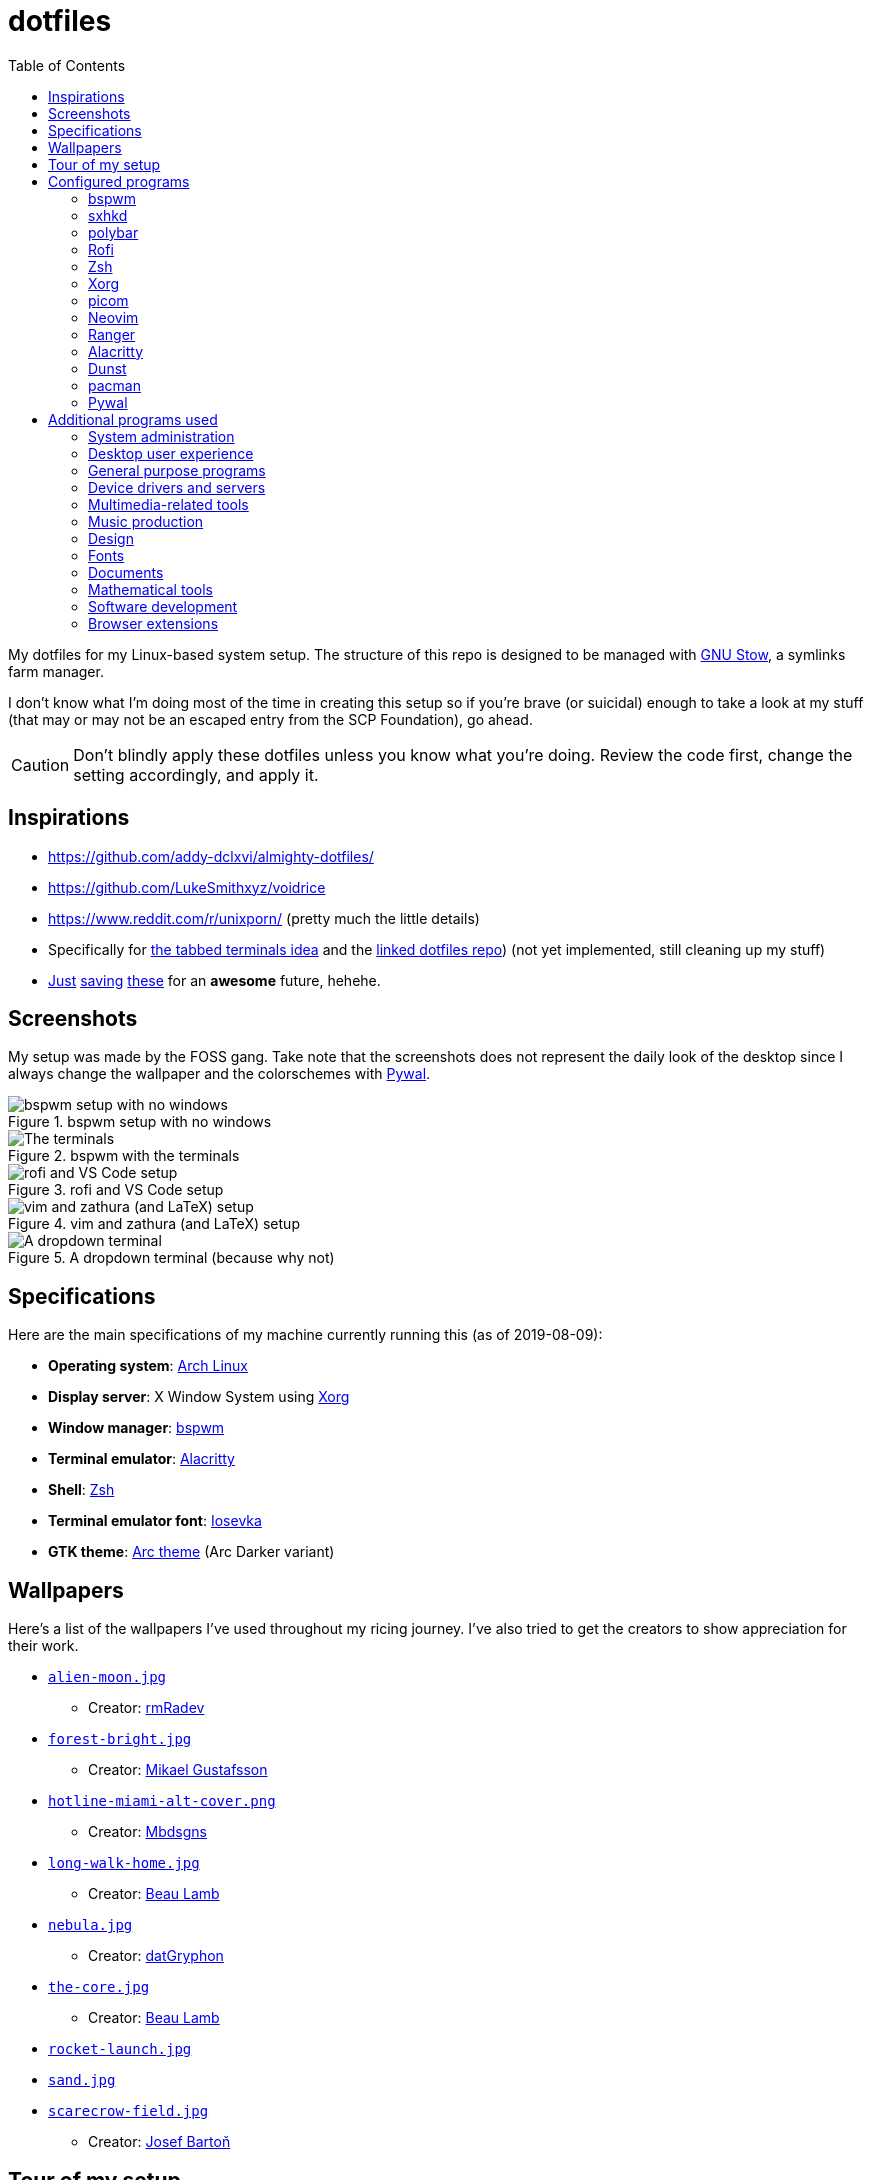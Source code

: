 = dotfiles
:toc:

My dotfiles for my Linux-based system setup. 
The structure of this repo is designed to be managed with https://www.gnu.org/software/stow/[GNU Stow], a symlinks farm manager. 

I don't know what I'm doing most of the time in creating this setup so if you're brave (or suicidal) enough to take a look at my stuff (that may or may not be an escaped entry from the SCP Foundation), go ahead. 

CAUTION: Don't blindly apply these dotfiles unless you know what you're doing. 
Review the code first, change the setting accordingly, and apply it. 




== Inspirations

* https://github.com/addy-dclxvi/almighty-dotfiles/ 
* https://github.com/LukeSmithxyz/voidrice 
* https://www.reddit.com/r/unixporn/ (pretty much the little details) 
* Specifically for https://www.reddit.com/r/unixporn/comments/8ezsq7/bspwm_terminal_tabs_in_polybar_dark_and_dull_exam/[the tabbed terminals idea] and the https://github.com/Nikzt/dotfiles[linked dotfiles repo]) (not yet implemented, still cleaning up my stuff) 
* https://www.reddit.com/r/unixporn/comments/edmb8b/awesome_gnawesome/[Just] https://github.com/ilovecookieee/Glorious-Dotfiles[saving] https://github.com/PapyElGringo/material-awesome[these] for an **awesome** future, hehehe. 



== Screenshots

My setup was made by the FOSS gang. 
Take note that the screenshots does not represent the daily look of the desktop since I always change the wallpaper and the colorschemes with https://github.com/dylanaraps/pywal[Pywal]. 

.bspwm setup with no windows
image::docs/bspwm-empty.png[bspwm setup with no windows]

.bspwm with the terminals
image::docs/terminals.png[The terminals]

.rofi and VS Code setup
image::docs/vscode-and-rofi.png[rofi and VS Code setup]

.vim and zathura (and LaTeX) setup
image::docs/vim-and-zathura.png[vim and zathura (and LaTeX) setup]

.A dropdown terminal (because why not)
image::docs/dropdown-term.png[A dropdown terminal]




== Specifications

Here are the main specifications of my machine currently running this (as of 2019-08-09):

* **Operating system**: https://www.archlinux.org/[Arch Linux]
* **Display server**: X Window System using https://www.x.org/wiki/[Xorg]
* **Window manager**: https://github.com/baskerville/bspwm[bspwm]
* **Terminal emulator**: https://github.com/jwilm/alacritty/[Alacritty]
* **Shell**: http://www.zsh.org/[Zsh]
* **Terminal emulator font**: https://github.com/be5invis/iosevka[Iosevka]
* **GTK theme**: https://github.com/horst3180/Arc-theme[Arc theme] (Arc Darker variant)




== Wallpapers

Here's a list of the wallpapers I've used throughout my ricing journey. 
I've also tried to get the creators to show appreciation for their work. 

* https://www.deviantart.com/rmradev/art/Alien-Moon-743912901[`alien-moon.jpg`] 
** Creator: https://www.deviantart.com/rmradev[rmRadev]

* https://dribbble.com/shots/3713646-Small-Memory[`forest-bright.jpg`]
** Creator: https://dribbble.com/MikaelGustafsson[Mikael Gustafsson] 

* https://dropr.com/mbdsgns/254740/hotline_miami_iv/+?p=1388845[`hotline-miami-alt-cover.png`] 
** Creator: https://dropr.com/mbdsgns[Mbdsgns]

* https://www.artstation.com/artwork/wn8ng[`long-walk-home.jpg`]
** Creator: https://www.artstation.com/beaulamb[Beau Lamb]

* https://www.reddit.com/r/wallpapers/comments/cckpj0/i_made_this_simple_and_clean_drawing_over_the/[`nebula.jpg`]
** Creator: https://www.reddit.com/user/datGryphon/[datGryphon]

* https://www.artstation.com/artwork/XOQdR[`the-core.jpg`]
** Creator: https://www.artstation.com/beaulamb[Beau Lamb]

* https://www.reddit.com/r/wallpapers/comments/ebvk0q/rocket_launch_1920x1080/[`rocket-launch.jpg`]

* https://www.reddit.com/r/wallpapers/comments/co9t14/sand/[`sand.jpg`]

* https://www.artstation.com/artwork/XBlZbY[`scarecrow-field.jpg`]
** Creator: https://www.artstation.com/joejazz[Josef Bartoň]



== Tour of my setup 

There are a few things to know on this setup. 

* `packages.txt` is mainly for archiving my native package list from the official Arch Linux repos installed in my current Arch Linux setup. 
* `aur-packages.txt` contains the installed packages from AUR along with their versions. 
* `locations.json` is a data file that contains all of the packages listed in <<Configured programs>> along with their target path. 
* `manager.py` is a little manager tailored for this setup. 
* A makefile (named `makefile`) which makes use of GNU Make. 

`packages.txt` and `aur-packages.txt` are simply a list of installed packages from the official Arch repo and AUR respectively. 
 They are going to be committed at the start of every month (if it works that is). 

`manager.py` is a tiny https://www.gnu.org/software/stow/[GNU Stow]-inspired manager created for this setup. 
(Nonetheless, I tried to make it generic for other cases.) 
It takes a directory with a file named `locations.json` containing the packages with their target path. 
We can then execute commands with all of the packages and its target path. 
footnote:[Obviously, you need Python installed for this.
For future references, the version by the time first writing the script is at v3.8.1.] 

[source, shell]
----
# Take the setup as the filesystem structure. 
# See the JSON file (locations.json) to see what packages to be installed and where to install them. 

# Running the program without any arguments for a test run. 
# There should be a bunch of `echo` commands being ran for all of the listed packages. 
./manager.py

# Create the directories of the target path and install them with GNU Stow. 
# Bada-bing, bada-boom, you have installed your setup or something. 
./manager.py --commands "mkdir -p {location}" "stow --restow {package} --target {location}"
----

Just execute the script with the `--help` flag for more information. ;p 

Next, more custom scripts. 
They're located in link:bin/[`bin/`] and ideally should be linked in `$PATH`. 
Currently, I have them linked in `$HOME/bin`. 

The scripts are mostly used with hotkey bindings (e.g., `sxhkd`). 
Nonetheless, they could be executed in the shell (provided they are linked in `$PATH`). 

Here's a list of the top most useful scripts:

* link:./bin/screenshot[Screenshot capture]. 
Includes the option of delaying and region selection mode. 

* link:./bin/ocr[An image-to-text script using OCR]. 
The content are then copied into the clipboard. 
Built on top of the screenshot script. 
Useful for capturing links in images or videos. 

* link:./bin/record[Screen recording] using https://ffmpeg.org/[FFmpeg]. 
An option of excluding and/or following the mouse cursor is included. 

* link:./bin/prompt[Quick command prompts]. 
The script is based from https://github.com/LukeSmithxyz/voidrice/blob/master/.local/bin/prompt[Luke Smith's prompt script]. 

* link:./bin/toggle-bin[Switching on/off programs]. 
Useful for situations where only one instance of the program is running. 

Aside from the scripts, there are also some details and files that are not committed to this setup for privacy and security reasons. 
A few examples of which is my cron setups where it is tasked with updating and committing the package lists to the Git repo, updating the packages, cleaning the cache, and so much more. 




== Configured programs

Here's a list of the programs with details on the config found in this repo. 
Each of the listed directory is designed to be used/managed with https://www.gnu.org/software/stow/[GNU Stow] at the indicated target path.


=== https://github.com/baskerville/bspwm[bspwm]

A minimalist window manager. 
Only provides a window manager and nothing else. 

* Config located at link:bspwm/[`bspwm/`] directory. 
* The usual target path for a user is at `$HOME/.config/bspwm/`. 
* Minimum version (from `bspwm --version`):
** `0.9.7-10-g2ffd9c1`
* Simply contains `bspwmrc` which is an executable setting up bspwm-related settings and and starting up some applications. 
* This allows for a modular setup. 
For using keybindings, it uses `sxhkd` (Simple X Hotkey Daemon). 
For something similar to i3-bar, https://github.com/polybar/polybar[polybar] serves as the replacement. 


=== https://github.com/baskerville/sxhkd[sxhkd]

Stands for "Simple X Hotkey Daemon". 
It is a hotkey daemon detecting certain X events primarily from the keyboard and mouse. 

It is also very useful since it enables modular setup. 
Can be used independent of the desktop environment (DE) or the window manager (WM). 

* Config located at link:sxhkd/[`sxhkd/`] folder.
* The usual target path is at `$HOME/.config/sxhkd`. 
* Minimum version (from `sxhkd --version`):
** `0.6.0-3-g7124055`
* Contains a config file (`sxhkdrc`) for the keybindings. 
There are some keybindings specifically used for `bspwm`. 


=== https://github.com/polybar/polybar[polybar]

A tool for creating status bars. 

This is the replacement bar from my previous i3-based setup. 

* Config located at link:polybar[`polybar/`]. 
* The usual target path for a user is at `$HOME/.config/polybar`. 
* Minimum version (from `polybar --version`): 
** `polybar 3.4.1`
** `Features: +alsa +curl +i3 +mpd +network(libnl) +pulseaudio +xkeyboard`
* There is only the standalone config (might decide to make it modular) and the launch script which is copied from the https://wiki.archlinux.org/index.php/Polybar[related Arch Wiki entry]. 

For documentation, check out the https://wiki.archlinux.org/index.php/Polybar[already linked Arch Wiki entry] and the https://github.com/polybar/polybar/wiki[official documentation from GitHub]. 


=== https://github.com/davatorium/rofi[Rofi]

The application switcher and launcher. 
Also serves as a replacement for https://tools.suckless.org/dmenu/[dmenu].

* Config located at link:rofi/[`rofi/`].
* The usual target path for a user is at `$HOME/.config/rofi/`.
* Minimum version (from `rofi -version`):
** `Version: 1.5.4`
* Main config is `config.rasi`.
* Contains the config and my custom Rofi themes. 

To see the documentation, check out the manual entry for `rofi`. 
For creating or editing Rofi themes, read the manual entry of `rofi-theme`. 
Also, view the related https://wiki.archlinux.org/index.php/Rofi[Arch Wiki entry]. 


=== https://www.zsh.org/[Zsh]

A Unix shell and an alternative to the Bash.

* Config found at link:zsh/[`zsh/`] directory.
* The usual target path for a user is at `$HOME/`.
* Minimum version (from `zsh --version`):
** `zsh 5.7.1 (x86_64-pc-linux-gnu)`
* Contains `.zprofile` and `.zshrc`. 
The primary file to look for is the `.profile` to set environment variables independent of the shell setups. 
* Previously relied on https://github.com/robbyrussell/oh-my-zsh/[oh-my-zsh]. 
Eventually, the config became independent and can work without it. 

For the documentation, check out the manual entry for `zsh` to gain an overview of the shell. 
The main manual explains some things such as the startup/shutdown files and compatibility with other shells. 
It also lays out the sections of the manual which you can check it out. 

Since the manual has been split into multiple sections, it can be daunting to navigate. 
The most referred sections by far are `zshmisc` where it gives details on the miscellanea of zsh such as the prompt and special variables you might want to know. 
The other section is `zshbuiltins` where it explains built-in commands of zsh. 


=== https://www.x.org/wiki/[Xorg]

A display server implementing X window system.

* Config found at link:xorg/[`xorg/`] directory.
* The usual target path for a user is at `$HOME/`.
* Minimum version (from `Xorg -version`):
** `X.Org X Server 1.20.5`
** `X Protocol Version 11, Revision 0`
* The configuration is found at `.Xresources` containing the colors (0 to 15, foreground, and the background). 


=== https://github.com/yshui/picom[picom]

A window compositor forked from https://github.com/chjj/compton[compton] that adds off-screen buffers and additional effects and animations to the window. 
Can be used for adding style to your setup. 

This is formerly the Compton configuration. 

* Config found at link:picom/[`picom/`] directory.
* The usual target path for a user is at `$HOME/.config/picom`.
* Minimum version (from `picom --version`):
** `v7.2`
* The config is copied from `/etc/xorg/picom.conf` and edited a few parameters. 

For documentation, check out the manual entry (i.e., `man picom`) and the https://wiki.archlinux.org/index.php/Picom[related Arch Wiki entry]. 
The default configuration (located at `/etc/xdg/picom.conf` assuming at Arch Linux) can be helpful as well as it is filled with comments. 


=== https://neovim.io/[Neovim]

A modern version of https://www.vim.org/[Vim], a modal text editor. 
footnote:[Migrated after I've seen https://lukesmith.xyz/[Luke-senpai] used it in his recent videos. 
Seriously though, I find nvim to be way better for configuration.]

* Config located at link:nvim/[`nvim/`] directory.
* The usual target path for a user is at `$HOME/.config/nvim`.
* Minimum version (from `nvim --version`): 
** `NVIM v0.4.3` 
* Uses https://github.com/junegunn/vim-plug[`vim-plug`] as the plugin manager.
* Contains my plugin list and editor configurations in `init.vim`.
* There are also some https://github.com/sirver/UltiSnips[UltiSnips] snippets stored in `own-snippets` folder (since `snippets` is a reserved folder name). 
* One of the largest snippet file is the snippets for LaTeX files. 
It is based on https://github.com/gillescastel/latex-snippets/[_Gilles Castel_'s UltiSnips LaTeX snippets].


=== https://ranger.github.io/[Ranger]

A Vim-based file browser. 
https://github.com/ranger/ranger/wiki[Here's their config documentation for it.]

* Config located at link:ranger/[`ranger/`] directory.
* The usual target path for a user is at `$HOME/.config/ranger/`.
* Minimum version (from `ranger --version`):
** `ranger version: ranger 1.9.2`
** `Python version: 3.7.4 (default, Jul 16 2019, 07:12:58) [GCC 9.1.0]`
* All of the config files are basically default config files except with a few changes.
* Contains keybinding in `rc.conf`. Additional keybindings include the `O` keybinding and their variants for opening my go-to programs such as https://code.visualstudio.com/[Visual Studio Code].
* `rifle.conf` contains configuration for opening a list of programs. 


=== https://github.com/jwilm/alacritty/[Alacritty]

Similar to https://sw.kovidgoyal.net/kitty[Kitty] , it's a GPU-based terminal emulator. 
It's documentation for the configuration can be viewed at the config file itself being filled with comments.

* Config located at link:alacritty/[`alacritty/`] directory.
* The usual target path for a user is at `$HOME/.config/alacritty/`.
* Minimum version (from `alacritty --version`):
** `alacritty 0.3.3`
* Contains a single `alacritty.yaml` as the config file. Not much has changed except for the color scheme and the font being used.


=== https://dunst-project.org/[Dunst]

It's a notification daemon used to display notifications sent by notifiers (programs that send messages/notifications).

* Config location is at link:dunst/[`dunst/`].
* The usual target path for a user is at `$HOME/.config/dunst/`.
* Minimum version (from `dunst --version`):
** `Dunst - A customizable and lightweight notification-daemon 1.4.1 (2019-07-03)`
* Simply contains a `dunstrc` configuring appearance of the notifications. 

Look out for the related manual entry (i.e., `man dunst`) and the https://wiki.archlinux.org/index.php/Dunst[Arch Wiki entry]. 


=== https://www.archlinux.org/pacman/[pacman]

The default package manager for Arch Linux.

* Config location is at link:pacman/[`pacman/`]
* The usual target path is at `/etc/pacman.d`.
* Minimum version (from `pacman --version`):
** `Pacman v5.1.3 - libalpm v11.0.3`
* Contains the configuration file, a `mirrorlist` file, and some https://www.archlinux.org/mirrorlist/?ip_version=6[pacman hooks].
* For the mirrorlist, change it accordingly or https://www.archlinux.org/mirrorlist/?ip_version=6[generate another one]. 
It is also monthly updated from a cron job. 
* The dotfiles repo also contains two package lists (i.e., `packages.txt` and `aur-packages.txt`) in the root of the project folder. 
* The setup also uses `yay` as the AUR helper tool. 


=== https://github.com/dylanaraps/pywal[Pywal] 

Pywal is a tool for generating color schemes from an image. 
It is mainly used to produce templates for different applications (e.g., Vim, Visual Studio, the tty). 

* The config directory is at `wal`. 
* The usual target path would be on `~/.config/wal`. 
The target path is more lenient since it only contains data files. 
You have more choices here. 
* Minimum version (from `wal -v`):
** `wal 3.3.0` 
* The folder only contains the best of the themes in JSON files. 
All of the data files are named after the filenames of the wallpapers. 
A few of them are listed in the <<Wallpapers>> section for the sources. 
The JSON files does need a little bit of tweaking especially with the `wallpaper` key. 
You could apply them with `wal --theme /path/to/file`. 
* To easily create some more themes into JSON, I've created a small script named `create-wal-theme` located in my custom scripts location. 




== Additional programs used

As much as possible, I use free and open source software for all of my needs. 


=== System administration

TIP: I recommend to start at this list especially if you're starting with a bare minimum of a Linux installation.

* https://hisham.hm/htop/[htop] - A process viewer and manager.
* https://github.com/lxde/lxsession[lxsession] - A session manager and an authentication agent for Polkit; very useful if you're usually using with a user-level account.
* https://www.freedesktop.org/wiki/Software/polkit/[Polkit] - A program for bridging unprivileged processes to privileged access.
* https://wiki.archlinux.org/index.php/Systemd-boot[systemd-boot] - The UEFI boot manager.
* https://www.freedesktop.org/wiki/Software/udisks/[udisks] - A manager for mounting filesystems.
* https://github.com/coldfix/udiskie[udiskie] - An automounter for removable media.


=== Desktop user experience 

* https://github.com/tmux/tmux/[tmux] - A terminal multiplexer useful for managing multiple sessions. 
* https://github.com/noctuid/tdrop[tdrop] - A modular dropdown creator. 
* https://github.com/reorr/mantablockscreen[mantablockscreen] - A lock screen. 
* https://github.com/dylanaraps/pywal[pywal] - An automation tool for generating color schemes from images and applying them to your programs. 
* https://github.com/dylanaraps/neofetch/[neofetch] - A program for getting information for your hardware and software setup. 


=== General purpose programs

* https://feh.finalrewind.org/[feh] - A minimal image viewer.
* https://www.mozilla.org/en-US/firefox/new/[Firefox] - One of the major web browser second to Chrome.
* https://github.com/naelstrof/maim[maim] - A simple screenshot utility.
* https://docs.xfce.org/xfce/thunar/start[Thunar] - A file manager. A part of the Xfce desktop environment.
* https://www.thunderbird.net/[Thunderbird] - A email client.
* https://weechat.org/[Weechat] - An IRC client on the command line.


=== Device drivers and servers

* https://wiki.archlinux.org/index.php/Advanced_Linux_Sound_Architecture[ALSA] - A Linux sound driver. 
* https://wiki.archlinux.org/index.php/NetworkManager[GNOME NetworkManager]
* https://www.nvidia.com/Download/index.aspx?lang=en-us[NVIDIA Driver] - Since I have an NVIDIA-based GPU (NVIDIA GeForce GT 630), I have to use that. 
I also have to use the https://www.archlinux.org/packages/extra/x86_64/nvidia-390xx/[legacy version].


=== Multimedia-related tools 

* https://audacious-media-player.org/[Audacious] - An audio player with various listening options.
* https://ffmpeg.org/[ffmpeg] - A multimedia codec including for MP4, FLV, and more. 
Also can be used as a recorder. 
* https://www.imagemagick.org/[ImageMagick] - A software suite for graphics. 
* https://obsproject.com/[OBS Studio] - A facility for streaming and recording videos. 
* https://www.shotcut.org/[Shotcut] - A video editor built with the https://www.mltframework.org/[MLT Framework]. 
* https://www.videolan.org/vlc/[VLC Media Player] - A multimedia player. 


=== Music production

* https://kx.studio/Applications:Cadence[Cadence] - A set of audio tools. Part of the KX Studio project. 
* https://kx.studio/Applications:Carla[Carla] - An audio plug-in host supporting various audio plug-in formats such as VST2/3, SF2, and SFZ. 
Part of the KX Studio project. 
* https://lmms.io/[LMMS] - A digital audio workstation for beat production. 
* https://musescore.org/[Musescore] - A music composition and notation software. 
* https://supercollider.github.io/[SuperCollider] - A platform for audio synthesis and algorithmic composition. 


=== Design

* https://blender.org/[Blender] - A top-notch 3D modelling program.
* https://www.freecadweb.org/[FreeCAD] - A general purpose 3D computer-aided design program.
* https://inkscape.org/[Inkscape] - A vector illustration/editing program. Alternative to Adobe Illustrator.
* http://www.kicad-pcb.org/[KiCad] - An electronic design automation suite. 
* https://krita.org/en/[Krita] - A painting/illustration program. 


=== Fonts

* https://github.com/belluzj/fantasque-sans[Fantasque Sans Mono]
* https://github.com/tonsky/FiraCode[Fira Code] - A programmer-oriented font that supports ligatures.
* https://github.com/be5invis/iosevka[Iosevka] - A monospace text that features ligatures and provides a wide variety of symbols. 
It is currently my terminal font. 
* http://www.gust.org.pl/projects/e-foundry/lm-math[Latin Modern Math] - A serif font specifically for mathematical and scientific work. 
It is based from Computer Modern Math (the default typeface for LaTeX documents). 
It is also my go-to font for mathematical fonts. 
* https://github.com/ryanoasis/nerd-fonts[Nerd Fonts] - A suite of font tools. 
Also offers 40+ patched fonts of the popular fonts such as Iosevka, Fira Code, and many others. 
* https://github.com/googlefonts/noto-fonts[Noto Fonts] - A font family provided by Google. 
Features a wide support for a variety of languages and styles. 
* https://www.ibm.com/plex/[Plex] - The font family of IBM. 
Offers a wide variety of styles from the serif, sans, and monospace. 
footnote:[There is a plan to extend the fonts to include mathematical symbols but as of 2020-03-27, it's not yet complete.] 
* https://github.com/adobe-fonts/source-serif-pro[Source Serif Pro] - A free and open source serif font by Frank Grießhammer for Adobe. 
Part of the Adobe's Source Pro open source font family. 
It is also my go-to serif font for my documents (e.g., LaTeX documents). 
* https://github.com/adobe-fonts/source-sans-pro[Source Sans Pro] - Another one of the Adobe's Source Pro open source font family. 
I use it when paired with Source Serif Pro. 
The go-to sans font for my go-to serif font. 
* https://github.com/stipub/stixfonts[STIX] - A mathematical font based from the Times New Roman font. 
This is my second math font of choice. 


=== Documents

* https://asciidoctor.org/[Asciidoctor] - A text formatting language suitable for creating books, documentations, and writings. Highlights a heavier feature set compared to Markdown. 
* https://github.com/gohugoio/hugo[Hugo] - A static site generator for creating websites. 
* https://jupyter.org/[Jupyter] - Similar to R Markdown. 
This is closely associated with the https://anaconda.com/[Anaconda distribution]. 
Useful for a variety of document formats to be converted into a website especially with the (bare) support for https://pandoc.org/[Pandoc] converter. 
* https://www.libreoffice.org/[LibreOffice] - An office productivity suite and serves as a free alternative to Microsoft Office suite. 
* http://luatex.org/[LuaTeX] - The TeX engine I primarily use for my LaTeX documents. 
* https://pandoc.org/[Pandoc] - A universal document converter that supports a wide variety of document formats. 
Primarily used for converting Markdown documents into Asciidoctor text. 
* https://rmarkdown.rstudio.com/[R Markdown] - A text formatting language that comes with executing programs with live output in the notebook. 
* https://www.tug.org/texlive/[TeX Live] - A cross-platform LaTeX distribution for compiling LaTeX files. 


=== Mathematical tools

* https://www.anaconda.com/[Anaconda] - A mathematical environment distribution.
* https://www.gnu.org/software/octave/[Octave] - A mathematical computational environment similar to Matlab. 
* https://www.r-project.org/[R] - Similar to Octave. 


=== Software development

* https://cmake.org/[CMake] - A cross-platform build system that takes care of build configurations.
* https://gcc.gnu.org/[GCC] - A set of compilers from GNU. I mainly use it for developing and compiling C and C++ languages.
* https://git-scm.com/[Git] - My one and only version control system.
* https://godotengine.org/[Godot Engine] - A game engine with its own interface.
* https://www.gnu.org/software/make/[Make] - A build automation system.
* https://code.visualstudio.com/[Visual Studio Code] - A text editor that comes with lightweight IDE features.
* The programming language runtime for https://www.python.org/[Python], 
https://www.ruby-lang.org/en/[Ruby], https://www.java.com/[Java], 
https://www.rust-lang.org/[Rust], and https://golang.org/[Go].


=== Browser extensions 

* https://bitwarden.com/[Bitwarden] - An open source password manager. 
Comes with a browser extension or a desktop version of the app. 
* Internet Archive Web Extension (https://chrome.google.com/webstore/detail/wayback-machine/fpnmgdkabkmnadcjpehmlllkndpkmiak[Chrome] and https://addons.mozilla.org/en-US/firefox/addon/wayback-machine_new/[Firefox] version) - A browser extension for tracking down the saved versions of a page. 
Very useful extension for tracking old resources that has been moved or deleted. 
* https://github.com/gorhill/uBlock[uBlock Origin] - A security tool for blocking known trackers. 
* https://www.one-tab.com/[OneTab extension] - An extension to enable grouping of tabs into one tab. 
Convenient for preventing a lot of tabs opened at one time. 
* https://www.eff.org/privacybadger[Privacy Badger] - A security tool for blocking trackers. 
Unlike the other blockers like uBlock Origin, Privacy Badger learns with more usage. 

